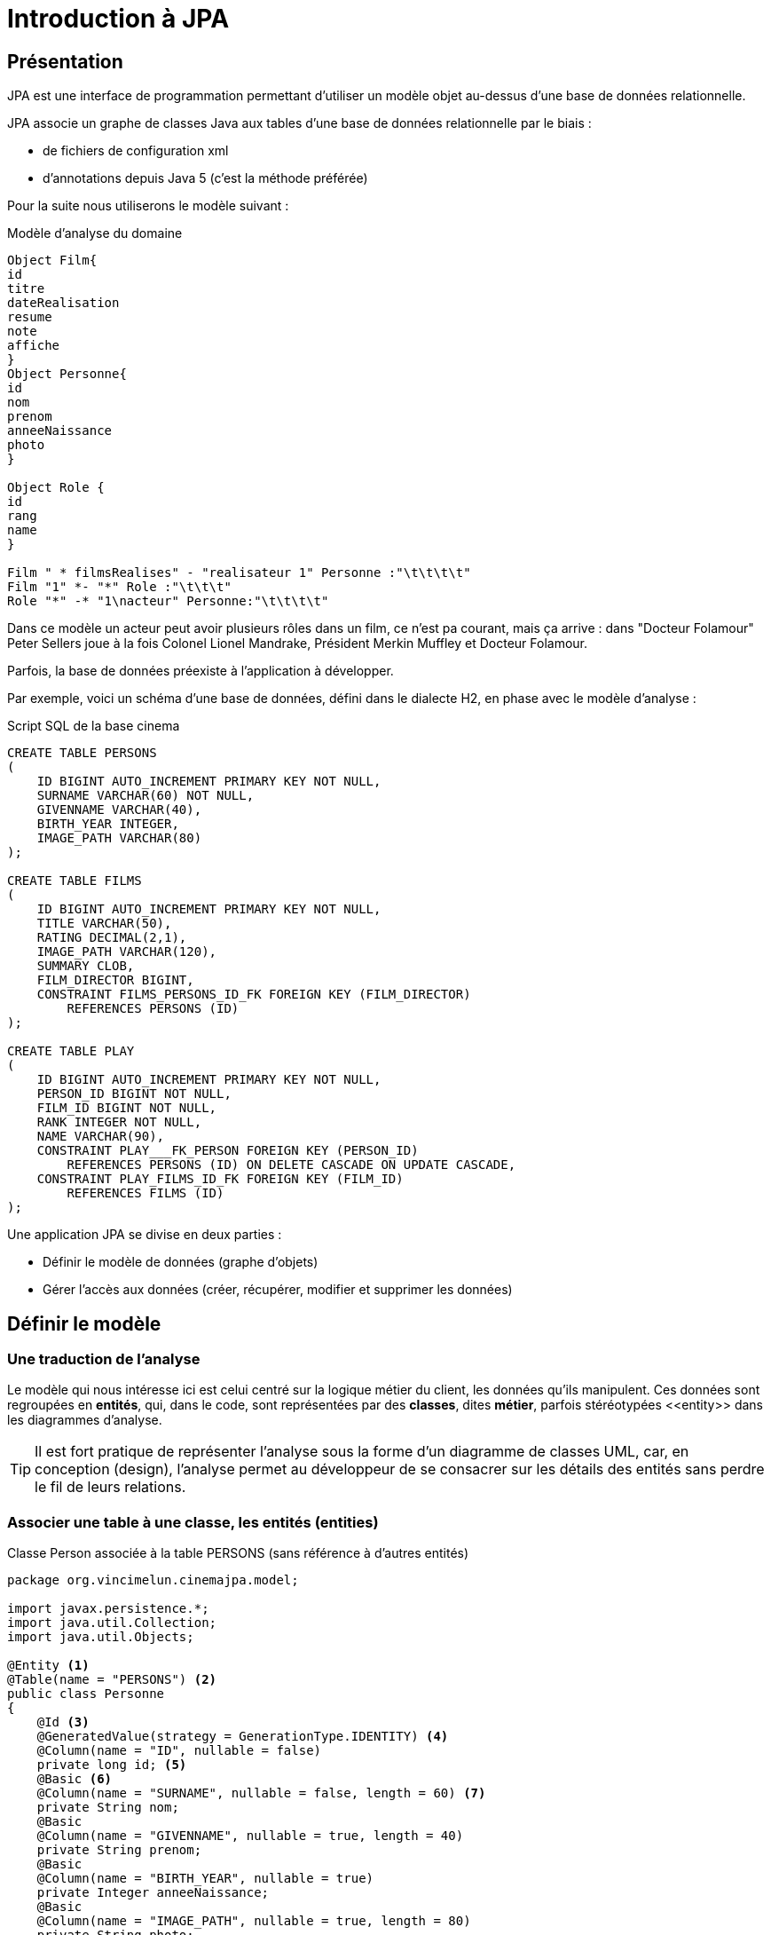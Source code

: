 = Introduction à JPA
ifndef::backend-pdf[]
:imagesdir: images
endif::[]


== Présentation

JPA est une interface de programmation permettant d'utiliser un modèle objet
au-dessus d'une base de données relationnelle.

JPA associe un graphe de classes Java aux tables d'une base de données
relationnelle par le biais :

* de fichiers de configuration xml
* d'annotations depuis Java 5 (c'est la méthode préférée)

Pour la suite nous utiliserons le modèle suivant :

.Modèle d'analyse du domaine
[plantuml]
----
Object Film{
id
titre
dateRealisation
resume
note
affiche
}
Object Personne{
id
nom
prenom
anneeNaissance
photo
}

Object Role {
id
rang
name
}

Film " * filmsRealises" - "realisateur 1" Personne :"\t\t\t\t"
Film "1" *- "*" Role :"\t\t\t"
Role "*" -* "1\nacteur" Personne:"\t\t\t\t"
----


Dans ce modèle un acteur peut avoir plusieurs rôles dans un film, ce n'est pa courant, mais ça arrive : dans "Docteur Folamour" Peter Sellers joue à la fois Colonel Lionel Mandrake, Président Merkin Muffley et Docteur Folamour.

Parfois, la base de données préexiste à l'application à développer.

Par exemple, voici un schéma d'une base de données, défini dans le dialecte H2, en phase avec le modèle d'analyse :

.Script SQL de la base cinema
[source,sql]
----
CREATE TABLE PERSONS
(
    ID BIGINT AUTO_INCREMENT PRIMARY KEY NOT NULL,
    SURNAME VARCHAR(60) NOT NULL,
    GIVENNAME VARCHAR(40),
    BIRTH_YEAR INTEGER,
    IMAGE_PATH VARCHAR(80)
);

CREATE TABLE FILMS
(
    ID BIGINT AUTO_INCREMENT PRIMARY KEY NOT NULL,
    TITLE VARCHAR(50),
    RATING DECIMAL(2,1),
    IMAGE_PATH VARCHAR(120),
    SUMMARY CLOB,
    FILM_DIRECTOR BIGINT,
    CONSTRAINT FILMS_PERSONS_ID_FK FOREIGN KEY (FILM_DIRECTOR)
        REFERENCES PERSONS (ID)
);

CREATE TABLE PLAY
(
    ID BIGINT AUTO_INCREMENT PRIMARY KEY NOT NULL,
    PERSON_ID BIGINT NOT NULL,
    FILM_ID BIGINT NOT NULL,
    RANK INTEGER NOT NULL,
    NAME VARCHAR(90),
    CONSTRAINT PLAY___FK_PERSON FOREIGN KEY (PERSON_ID)
        REFERENCES PERSONS (ID) ON DELETE CASCADE ON UPDATE CASCADE,
    CONSTRAINT PLAY_FILMS_ID_FK FOREIGN KEY (FILM_ID)
        REFERENCES FILMS (ID)
);
----

Une application JPA se divise en deux parties :

- Définir le modèle de données (graphe d'objets)
- Gérer l'accès aux données (créer, récupérer, modifier et supprimer les données)

== Définir le modèle

=== Une traduction de l'analyse

Le modèle qui nous intéresse ici est celui centré sur la logique métier du client, les données qu'ils manipulent. Ces données sont regroupées en *entités*, qui, dans le code, sont représentées par des *classes*, dites *métier*, parfois stéréotypées \<<entity>> dans les diagrammes d'analyse.

TIP: Il est fort pratique de représenter l'analyse sous la forme d'un diagramme de classes UML, car, en conception (design), l'analyse permet au développeur de se consacrer sur les détails des entités sans perdre le fil de leurs relations.

=== Associer une table à une classe, les entités (entities)

.Classe Person associée à la table PERSONS (sans référence à d'autres entités)
[source,java]
----
package org.vincimelun.cinemajpa.model;

import javax.persistence.*;
import java.util.Collection;
import java.util.Objects;

@Entity <1>
@Table(name = "PERSONS") <2>
public class Personne
{
    @Id <3>
    @GeneratedValue(strategy = GenerationType.IDENTITY) <4>
    @Column(name = "ID", nullable = false)
    private long id; <5>
    @Basic <6>
    @Column(name = "SURNAME", nullable = false, length = 60) <7>
    private String nom;
    @Basic
    @Column(name = "GIVENNAME", nullable = true, length = 40)
    private String prenom;
    @Basic
    @Column(name = "BIRTH_YEAR", nullable = true)
    private Integer anneeNaissance;
    @Basic
    @Column(name = "IMAGE_PATH", nullable = true, length = 80)
    private String photo;

    public long getId() {
        return id;
    }

    public void setId(long id) {
        this.id = id;
    }

    public String getNom() {
        return nom;
    }

    public void setNom(String surname) {
        this.nom = surname;
    }

    public String getPrenom() {
        return prenom;
    }

    public void setPrenom(String givenname) {
        this.prenom = givenname;
    }

    public Integer getAnneeNaissance() {
        return anneeNaissance;
    }

    public void setAnneeNaissance(Integer birthYear) {
        this.anneeNaissance = birthYear;
    }

    public String getPhoto() {
        return photo;
    }

    public void setPhoto(String imagePath) {
        this.photo = imagePath;
    }

    @Override
    public boolean equals(Object o) {
        if (this == o) return true;
        if (o == null || getClass() != o.getClass()) return false;
        Personne that = (Personne) o;
        return id == that.id &&
                Objects.equals(nom, that.nom) &&
                Objects.equals(prenom, that.prenom) &&
                Objects.equals(anneeNaissance, that.anneeNaissance) &&
                Objects.equals(photo, that.photo);
    }

    @Override
    public int hashCode() {
        return Objects.hash(id, nom, prenom, anneeNaissance, photo);
    }

    @Override
    public String toString() {
        return "Personne{" +
                "nom='" + nom + '\'' +
                ", prenom='" + prenom + '\'' +
                ", anneeNaissance=" + anneeNaissance +
                ", photo='" + photo + '\'' +
                '}';
    }

}

----

<1> `@Entity` déclare la classe comme un objet persistant
associé par défaut à la table de même nom (à la casse près).
<2> `@Table` déclare le nom de la table associée à la classe, indispensable
si les deux noms diffèrent comme c'est le cas ici.
<3> `@Id` déclare l'attibut comme clé primaire, au moins un attribut doit
être marqué par cette annotation
<4> `@GeneratedValue` indique que la valeur est générée automatiquement
par le SGBD
<5> L'attribut associé à la propriété, l'annotation se fait soit sur les
getters, soit sur les attributs, mais on ne mélange pas les styles. De préférence on annote les attributs, ça facilite la lecture de la classe.
<6> `@Basic` désigne une propriété associée à un type de base.
<7> `@Column` permet d'établir la correspondance entre la propriété de la classe
et la colonne de la table, ainsi que certaines règles de validation commme
l'interdiction de nullité, la longueur, le type...

=== Gérer les associations un vers plusieurs (`ManyToOne` et `OneToMany`)

Dans le modèle un film a un réalisateur et un seul alors qu'une personne peut avoir réalisé plusieurs films.

[plantuml]
----
left to right direction

Object Film{
id
titre
dateRealisation
resume
note
affiche
}
Object Personne{
id
nom
prenom
anneeNaissance
photo
}

Film "*" --- "\t\t1\nrealisateur" Personne :"                  "

----
L'association de `Film` vers `Personne` est de type `ManyToOne`. Cette même association vue côté `Personne` est de type `OneToMany` vers `Film`.

Si l'association est bidirectionnelle, la classe côté `ManyToOne` (dans notre cas `Film`) est dite propriétaire (_owner_) de l'association car sa table associée détient la clé étrangère de la relation. Le côté non propriétaire, ici `Personne`, doit utiliser l'élément _mappedBy_ de l'annotation pour spécifier l'attribut du côté propriétaire. Pour les données en base, le système assure la cohérence des liens entre objets en mémoire. Par contre, en cas gestion mémoire de ces liens par la logique applicative, la cohérence est du ressort du développeur.

.La classe Film sans les méthodes
[source,java]
----
package org.vincimelun.cinemajpa.model;


import javax.persistence.*;
import java.math.BigDecimal;
import java.util.Collection;
import java.util.Objects;

@Entity
@Table(name="FILMS")
public class Film {
    @Id
    @GeneratedValue(strategy = GenerationType.IDENTITY)
    @Column(name = "ID", nullable = false)
    private long id;
    @Basic
    @Column(name = "TITLE", nullable = true, length = 50)
    private String titre;
    @Basic
    @Column(name = "RATING", nullable = true, precision = 1)
    private BigDecimal note;
    @Basic
    @Column(name = "IMAGE_PATH", nullable = true, length = 120)
    private String afficheNom;
    @Basic
    @Lob
    @Column(name = "SUMMARY", nullable = true)
    private String resume;
    @ManyToOne(fetch = FetchType.EAGER) <1>
    @JoinColumn(name = "FILM_DIRECTOR") <2>
    private Personne realisateur; <3>

    ...

}

----
<1> L'annotation `@ManyToOne` permet de savoir que l'objet annoté doit être retrouvé dans une autre table. Le paramètre `FetchType` permet de savoir s'il faut immédiatement retrouver l'objet lié (`EAGER`) ou s'il faut le retrouver seulement lorsqu'il est accédé dans l'application (`LAZY`). La deuxième option diffère la requête SQL jusqu'à ce que l'application cherche à accéder à l'objet Personne
<2> L'annotation `@JoinColumn` permet à l'application de déterminer quelle colonne dans la table sert de clé étrangère pour retrouver l'objet lié
<3> Si `FILM_DIRECTOR` est une clé étrangère et un entier, l'objet associé est lui de type Personne. Avec JPA le développeur gère un graphe d'objets, pas une base de données SQL.

.La classe Person sans les méthodes
[source,java]
----
package org.vincimelun.cinemajpa.model;

import javax.persistence.*;
import java.util.Collection;
import java.util.Objects;

@Entity
@Table(name = "PERSONS")
public class Personne
{
    @Id
    @GeneratedValue(strategy = GenerationType.IDENTITY)
    @Column(name = "ID", nullable = false)
    private long id;
    @Basic
    @Column(name = "SURNAME", nullable = false, length = 60)
    private String nom;
    @Basic
    @Column(name = "GIVENNAME", nullable = true, length = 40)
    private String prenom;
    @Basic
    @Column(name = "BIRTH_YEAR", nullable = true)
    private Integer anneeNaissance;
    @Basic
    @Column(name = "IMAGE_PATH", nullable = true, length = 80)
    private String photo;
    @OneToMany(cascade= CascadeType.ALL, mappedBy = "realisateur") <1>
    private Collection<Film> filmsRealises; <2>

    ...
}
----
<1> `@OneToMany` indique qu'une instance de Personne peut être liée à plusieurs instances de Film en tant que réalisateur, c'est l'objet `realisateur` dans Film qui représente ce lien
<2> Comme une personne peut avoir réalisé plusieurs films, ces films sont stockés dans une collection qui peut être vide si la personne n'a réalisé aucun film.

== Gérer l'accès aux données, les dépôts (repositories)

=== Présentation

Si les classes Entity permettent de définir les structures de données et la façon dont les objets sont liés aux tables SQL, elles ne permettent pas de manipuler les tables : créer, lire, mettre à jour ou supprimer des données. En anglais ces actions sont connues sous le nom de `CRUD` (Create, Read, Update, Delete). Les objets qui permettent de faire des opérations de type `CRUD` sur une base de données sont appelés des DAO (Data Access Object).

Créer des DAOs est une tâche répétitive et ingrate, 90% du code est
similaire d'un DAO à l'autre. Spring propose une méthode standard pour
gérer les DAOs au travers d'objets, ou plutôt d'interfaces, de type
`CrudRepository`, `PagingAndSortingRepository
` ou `JpaRepository` qui hérite de la classe précédente. Dans les cas simples `CrudRepository` suffit largement.

=== L'interface CrudRepository

Permet d'effectuer toutes les opérations de base d'un DAO :

* `long count()` : compte le nombre d'entités disponibles
* `void delete(T entity)` : supprime l'entité passée en paramètre
* `void deleteAll()` : supprime toutes les entités
* `void deleteById(ID id)` : supprime une entité avec l'id passé en paramètre
* `void existsById(ID id)` : retourne vrai si une entité avec l'id passé en paramètre existe
* `Iterable<T> findAll()` : retourne toutes les instances du type
* `Iterable<T> findAllById(Iterable<ID> id)` :
* `Optional<T> findById(ID id)` : retrouve une entité par son id
* `<S extends T> S save(S entity)` : sauvegarde une entité donnée
* `<S extends T> Iterable<S> saveAll(Iterable<S> entities)` : sauvegarde toutes les entités passées en paramètre.

Ci-dessous un exemple de CrudRepository :

[source,java]
----
package org.vincimelun.cinemajpa.dao;

import org.springframework.data.repository.CrudRepository;
import org.vincimelun.cinemajpa.model.Personne;

public interface PersonneRepository extends CrudRepository<Personne, Long> {
}
----

== Configurer un projet Spring Boot pour utiliser JPA

[source,properties]
----
# Configuration de Freemarker
spring.freemarker.template-loader-path= classpath:/templates
spring.freemarker.suffix= .ftl

# Connexion à la base de données
spring.datasource.url=jdbc:h2:file:c:/db/cinema;AUTO_SERVER=true <1>
#spring.datasource.url=jdbc:h2:file:~/db/cinema;AUTO_SERVER=true <2>
spring.datasource.driver-class-name=org.h2.Driver <3>
spring.datasource.username=sa <4>
spring.datasource.password= <5>
spring.jpa.hibernate.ddl-auto=create-drop <6>
spring.datasource.initialization-mode=always <7>
spring.h2.console.enabled=true <8>
----

<1> Chaîne JDBC de connexion à la base de données, version Windows
<2> La même version Linux ou Mac. `;AUTO_SERVER=true` permet une connexion par des tiers comme intellij... (H2 mixed mode)
<3> Driver JDBC à utiliser
<4> Utilisateur pour accéder à la source de données JDBC
<5> Mot de passe de l'utlisateur
<6> Le schéma de la base de données est généré à partir des entités JPA, à chaque exécution de l'application les tables sont supprimées et recrées, l'option `create-drop` n'est valable que pour la phase de développement, en production on utilise l'option `none`

<7> Si un fichier `data.sql`est présent, il est automatiquement utilisé pour importer les données qu'il contient dans la base de données
<8> Permet d'accéder à la console H2 une fois que l'application est lancée à l'URL `http://localhost:8080/h2-console`, il s'agit d'une application web intégrée au moteur H2 permettant de manipuler la base de données

.Exemple de connexion à H2 avec intellij
image::data-source-idea-h2.png[data-source-idea-h2.png]

== Travail à faire
A partir du projet `cinemajpa` présent sur la clé :

* Reprendre l'application les templates que vous aves créé pour l'application `cinema` de la semaine dernière et créez la partie contrôleur de `cinemajpa`
* Pour l'entité Personne créez un formulaire qui permette de créer ou de modifier une personne, pour la photo d'une nouvelle personne vous utliserez pour l'instant l'image de substitution `person.png`
* Même chose pour les films, mais en utilisant cette fois `poster.png` comme image de substitution
* Enfin imaginez une interface permettant de gérer les rôles associés à un film.
